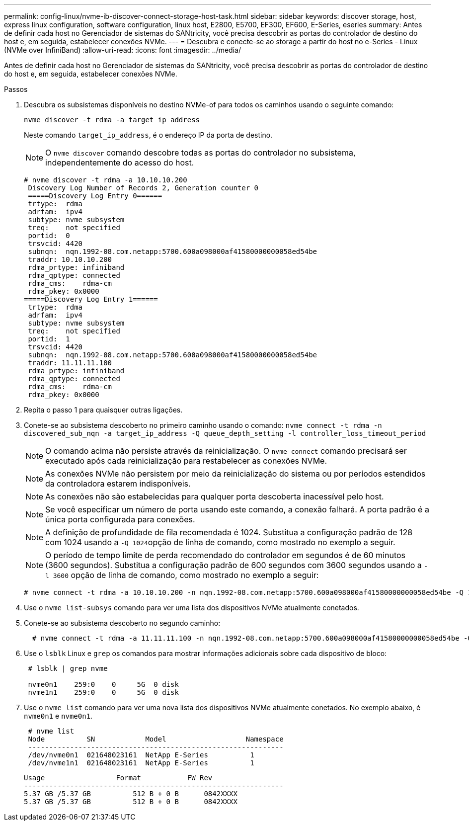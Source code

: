 ---
permalink: config-linux/nvme-ib-discover-connect-storage-host-task.html 
sidebar: sidebar 
keywords: discover storage, host, express linux configuration, software configuration, linux host, E2800, E5700, EF300, EF600, E-Series, eseries 
summary: Antes de definir cada host no Gerenciador de sistemas do SANtricity, você precisa descobrir as portas do controlador de destino do host e, em seguida, estabelecer conexões NVMe. 
---
= Descubra e conecte-se ao storage a partir do host no e-Series - Linux (NVMe over InfiniBand)
:allow-uri-read: 
:icons: font
:imagesdir: ../media/


[role="lead"]
Antes de definir cada host no Gerenciador de sistemas do SANtricity, você precisa descobrir as portas do controlador de destino do host e, em seguida, estabelecer conexões NVMe.

.Passos
. Descubra os subsistemas disponíveis no destino NVMe-of para todos os caminhos usando o seguinte comando:
+
[listing]
----
nvme discover -t rdma -a target_ip_address
----
+
Neste comando `target_ip_address`, é o endereço IP da porta de destino.

+

NOTE: O `nvme discover` comando descobre todas as portas do controlador no subsistema, independentemente do acesso do host.

+
[listing]
----
# nvme discover -t rdma -a 10.10.10.200
 Discovery Log Number of Records 2, Generation counter 0
 =====Discovery Log Entry 0======
 trtype:  rdma
 adrfam:  ipv4
 subtype: nvme subsystem
 treq:    not specified
 portid:  0
 trsvcid: 4420
 subnqn:  nqn.1992-08.com.netapp:5700.600a098000af41580000000058ed54be
 traddr: 10.10.10.200
 rdma_prtype: infiniband
 rdma_qptype: connected
 rdma_cms:    rdma-cm
 rdma_pkey: 0x0000
=====Discovery Log Entry 1======
 trtype:  rdma
 adrfam:  ipv4
 subtype: nvme subsystem
 treq:    not specified
 portid:  1
 trsvcid: 4420
 subnqn:  nqn.1992-08.com.netapp:5700.600a098000af41580000000058ed54be
 traddr: 11.11.11.100
 rdma_prtype: infiniband
 rdma_qptype: connected
 rdma_cms:    rdma-cm
 rdma_pkey: 0x0000
----
. Repita o passo 1 para quaisquer outras ligações.
. Conete-se ao subsistema descoberto no primeiro caminho usando o comando: `nvme connect -t rdma -n discovered_sub_nqn -a target_ip_address -Q queue_depth_setting -l controller_loss_timeout_period`
+

NOTE: O comando acima não persiste através da reinicialização. O `nvme connect` comando precisará ser executado após cada reinicialização para restabelecer as conexões NVMe.

+

NOTE: As conexões NVMe não persistem por meio da reinicialização do sistema ou por períodos estendidos da controladora estarem indisponíveis.

+

NOTE: As conexões não são estabelecidas para qualquer porta descoberta inacessível pelo host.

+

NOTE: Se você especificar um número de porta usando este comando, a conexão falhará. A porta padrão é a única porta configurada para conexões.

+

NOTE: A definição de profundidade de fila recomendada é 1024. Substitua a configuração padrão de 128 com 1024 usando a ``-Q 1024``opção de linha de comando, como mostrado no exemplo a seguir.

+

NOTE: O período de tempo limite de perda recomendado do controlador em segundos é de 60 minutos (3600 segundos). Substitua a configuração padrão de 600 segundos com 3600 segundos usando a `-l 3600` opção de linha de comando, como mostrado no exemplo a seguir:

+
[listing]
----
# nvme connect -t rdma -a 10.10.10.200 -n nqn.1992-08.com.netapp:5700.600a098000af41580000000058ed54be -Q 1024 -l 3600
----
. Use o `nvme list-subsys` comando para ver uma lista dos dispositivos NVMe atualmente conetados.
. Conete-se ao subsistema descoberto no segundo caminho:
+
[listing]
----
  # nvme connect -t rdma -a 11.11.11.100 -n nqn.1992-08.com.netapp:5700.600a098000af41580000000058ed54be -Q 1024 -l 3600
----
. Use o `lsblk` Linux e `grep` os comandos para mostrar informações adicionais sobre cada dispositivo de bloco:
+
[listing]
----
 # lsblk | grep nvme

 nvme0n1    259:0    0     5G  0 disk
 nvme1n1    259:0    0     5G  0 disk
----
. Use o `nvme list` comando para ver uma nova lista dos dispositivos NVMe atualmente conetados. No exemplo abaixo, é `nvme0n1` e `nvme0n1`.
+
[listing]
----
 # nvme list
 Node          SN            Model                   Namespace
 -------------------------------------------------------------
 /dev/nvme0n1  021648023161  NetApp E-Series          1
 /dev/nvme1n1  021648023161  NetApp E-Series          1
----
+
[listing]
----
Usage                 Format           FW Rev
--------------------------------------------------------------
5.37 GB /5.37 GB          512 B + 0 B      0842XXXX
5.37 GB /5.37 GB          512 B + 0 B      0842XXXX
----

